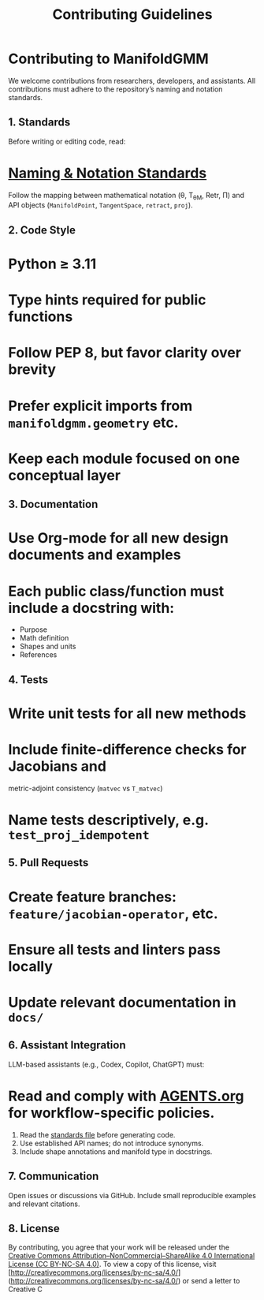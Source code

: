 #+TITLE: Contributing Guidelines
#+OPTIONS: toc:nil num:nil

* Contributing to ManifoldGMM

We welcome contributions from researchers, developers, and assistants.
All contributions must adhere to the repository’s naming and notation standards.

** 1. Standards
Before writing or editing code, read:

* [[file:docs/standards/naming_notation.org][Naming & Notation Standards]]

Follow the mapping between mathematical notation (θ, T_θM, Retr, Π)
and API objects (=ManifoldPoint=, =TangentSpace=, =retract=, =proj=).

** 2. Code Style

* Python ≥ 3.11
* Type hints required for public functions
* Follow PEP 8, but favor clarity over brevity
* Prefer explicit imports from =manifoldgmm.geometry= etc.
* Keep each module focused on one conceptual layer

** 3. Documentation

* Use Org-mode for all new design documents and examples
* Each public class/function must include a docstring with:

  * Purpose
  * Math definition
  * Shapes and units
  * References

** 4. Tests

* Write unit tests for all new methods
* Include finite-difference checks for Jacobians and
  metric-adjoint consistency (=matvec= vs =T_matvec=)
* Name tests descriptively, e.g. =test_proj_idempotent=

** 5. Pull Requests

* Create feature branches: =feature/jacobian-operator=, etc.
* Ensure all tests and linters pass locally
* Update relevant documentation in =docs/=

** 6. Assistant Integration
LLM-based assistants (e.g., Codex, Copilot, ChatGPT) must:

* Read and comply with [[file:AGENTS.org][AGENTS.org]] for workflow-specific policies.

1. Read the [[file:docs/standards/naming_notation.org][standards file]] before generating code.
2. Use established API names; do not introduce synonyms.
3. Include shape annotations and manifold type in docstrings.

** 7. Communication
Open issues or discussions via GitHub.
Include small reproducible examples and relevant citations.

** 8. License
By contributing, you agree that your work will be released under the
[[file:LICENSE.org][Creative Commons Attribution–NonCommercial–ShareAlike 4.0 International License (CC BY-NC-SA 4.0)]].
To view a copy of this license, visit [http://creativecommons.org/licenses/by-nc-sa/4.0/](http://creativecommons.org/licenses/by-nc-sa/4.0/) or send a letter to Creative C
